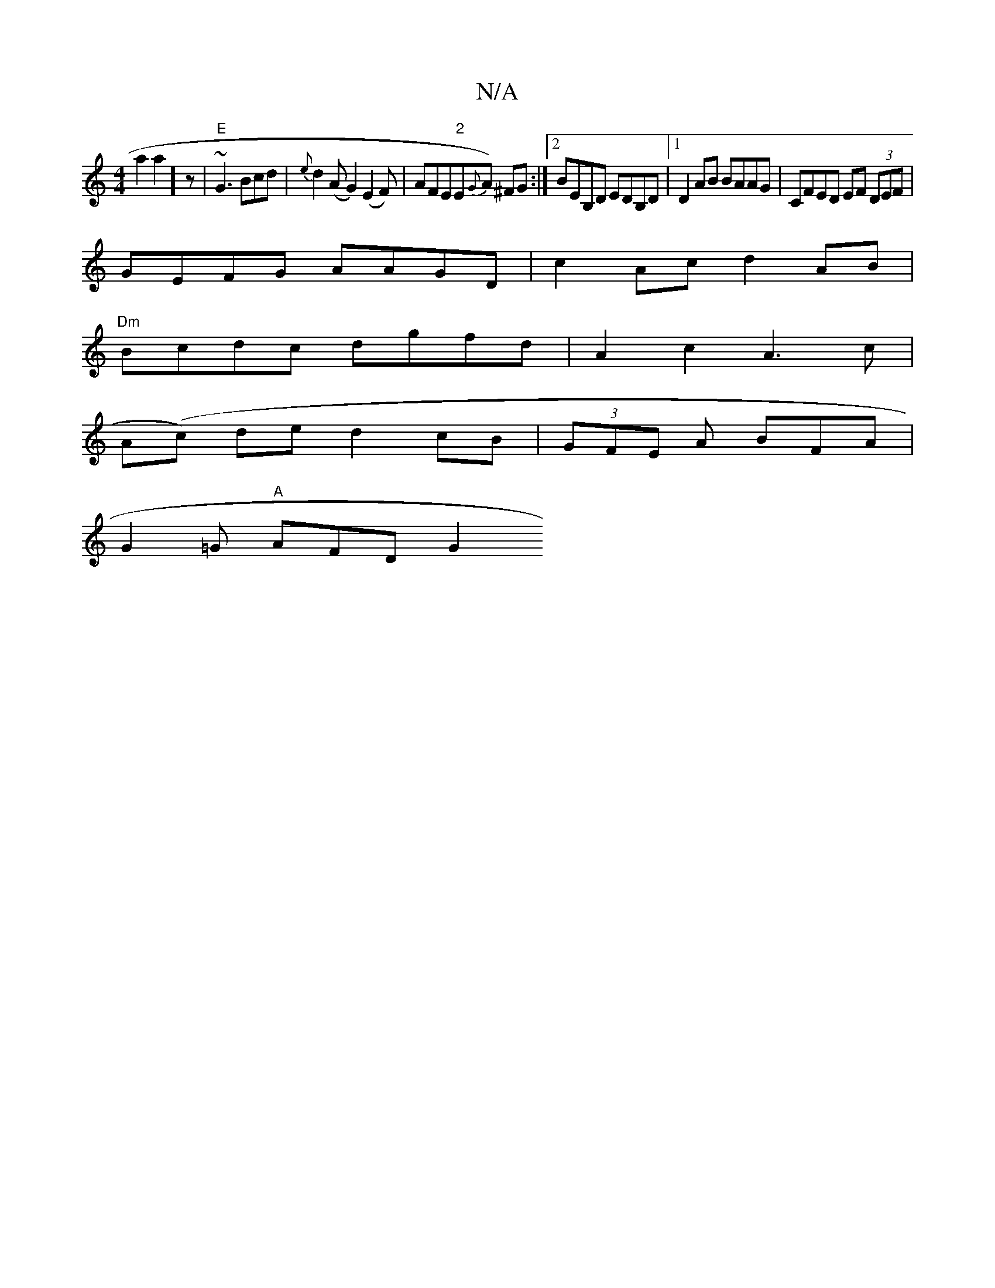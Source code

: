 X:1
T:N/A
M:4/4
R:N/A
K:Cmajor
a2a2]z | "E"~G3 Bcd | {e}d2 (AG2) (E2F)|AFE"2"E{G}A) ^FG :|2 BEB,D EDB,D |1 D2 AB BAAG | CFED EF (3DEF |
GEFG AAGD |c2 Ac d2 AB |
"Dm" Bcdc dgfd | A2c2 A3 c |
A(c) de d2 cB|(3GFE A BFA|
G2=G "A"AFD G2